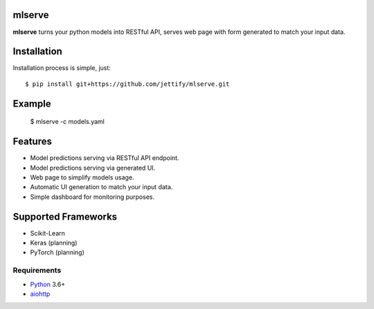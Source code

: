 mlserve
=======
.. image:: https://travis-ci.com/jettify/mlserve.svg?branch=master
    :target: https://travis-ci.com/jettify/mlserve
.. image:: https://codecov.io/gh/jettify/mlserve/branch/master/graph/badge.svg
    :target: https://codecov.io/gh/jettify/mlserve
.. image:: https://api.codeclimate.com/v1/badges/1ff813d5cad2d702cbf1/maintainability
   :target: https://codeclimate.com/github/jettify/mlserve/maintainability
   :alt: Maintainability
.. image:: https://img.shields.io/pypi/v/mlserve.svg
    :target: https://pypi.python.org/pypi/mlserve

**mlserve** turns your python models into RESTful API, serves web page with
form generated to match your input data.


Installation
============

Installation process is simple, just::

    $ pip install git+https://github.com/jettify/mlserve.git


Example
=======

    $ mlserve -c models.yaml


Features
========
* Model predictions serving via RESTful API endpoint.
* Model predictions serving via generated UI.
* Web page to simplify models usage.
* Automatic UI generation to match your input data.
* Simple dashboard for monitoring purposes.


Supported Frameworks
====================
* Scikit-Learn
* Keras (planning)
* PyTorch (planning)


Requirements
------------

* Python_ 3.6+
* aiohttp_

.. _PEP492: https://www.python.org/dev/peps/pep-0492/
.. _Python: https://www.python.org
.. _aiohttp: https://github.com/aio-libs/aiohttp
.. _asyncio: http://docs.python.org/3.6/library/asyncio.html
.. _uvloop: https://github.com/MagicStack/uvloop

